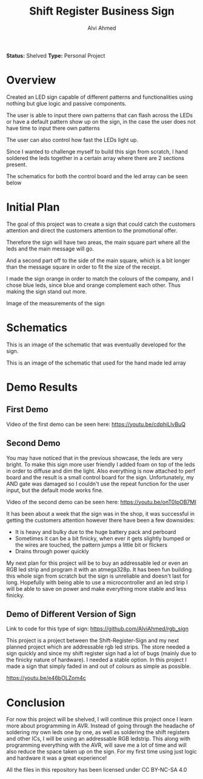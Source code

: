 #+LaTeX_CLASS: mycustom 

#+TITLE: Shift Register Business Sign
#+AUTHOR: Alvi Ahmed

*Status:* Shelved
*Type:* Personal Project


* Overview

Created an LED sign capable of different patterns and functionalities
using nothing but glue logic and passive components.  

The user is able to input there own patterns that can flash across the
LEDs or have a default pattern show up on the sign, in the case the
user does not have time to input there own patterns

The user can also control how fast the LEDs light up. 

Since I wanted to challenge myself to build this sign from scratch, I
hand soldered the leds together in a certain array where there are 2
sections present.   

The schematics for both the control board and the led array can be
seen below

* Initial Plan 

The goal of this project was to create a sign that could catch the
customers attention and direct the customers attention to the
promotional offer.

Therefore the sign will have two areas, the main square part where all
the leds and the main message will go.

And a second part off to the side of the main square, which is a bit
longer than the message square in order to fit the size of the
receipt.

I made the sign orange in order to match the colours of the company,
and I chose blue leds, since blue and orange complement each
other. Thus making the sign stand out more.  


[[file:pizzapizza%20ad%20measurements.png]] 

Image of the measurements of the sign 



* Schematics 

[[file:images/controlboard.png]]

This is an image of the schematic that was eventually developed for
the sign.  

[[file:images/ledarrayschematic.png]] 

This is an image of the schematic that used for the hand made led
array 

* Demo Results 

** First Demo 

Video of the first demo can be seen here: [[https://youtu.be/cdphiLlvBuQ]] 


** Second Demo
 
You may have noticed that in the previous showcase, the leds are very
bright. To make this sign more user friendly I added foam on top of
the leds in order to diffuse and dim the light. Also everything is now
attached to perf board and the result is a small control board for the
sign. Unfortunately, my AND gate was damaged so I couldn't use the
repeat function for the user input, but the default mode works fine.  


Video of the second demo can be seen here: [[https://youtu.be/onT0IpOB7MI]] 

It has been about a week that the sign was in the shop, it was
successful in getting the customers attention however there have been
a few downsides:   

 - It is heavy and bulky due to the huge battery pack and perboard
 - Sometimes it can be a bit finicky, when ever it gets slightly
   bumped or the wires are touched, the pattern jumps a little bit or flickers
 - Drains through power quickly  

My next plan for this project will be to buy an addressable led or
even an RGB led strip and program it with an atmega328p. It has been
fun building this whole sign from scratch but the sign is unreliable
and doesn't last for long. Hopefully with being able to use a
microcontroller and an led strip I will be able to save on power and
make everything more stable and less finicky. 




** Demo of Different Version of Sign 

Link to code for this type of sign:
https://github.com/AlviAhmed/rgb_sign 

This project is a project between the Shift-Register-Sign and my next
planned project which are addressable rgb led strips. The store needed
a sign quickly and since my shift register sign had a lot of bugs
(mainly due to the finicky nature of hardware). I needed a stable
option. In this project I made a sign that simply faded in and out of
colours as simple as possible. 

https://youtu.be/e46bOLZom4c

* Conclusion 

For now this project will be shelved, I will continue this project
once I learn more about programming in AVR. Instead of going through
the headache of soldering my own leds one by one, as well as soldering
the shift registers and other ICs, I will be using an addressable RGB
ledstrip. This along with programming everything with the AVR, will
save me a lot of time and will also reduce the space taken up on the
sign. For my first time using just logic and hardware it was a great
experience! 




All the files in this repository has been licensed under CC BY-NC-SA 4.0
